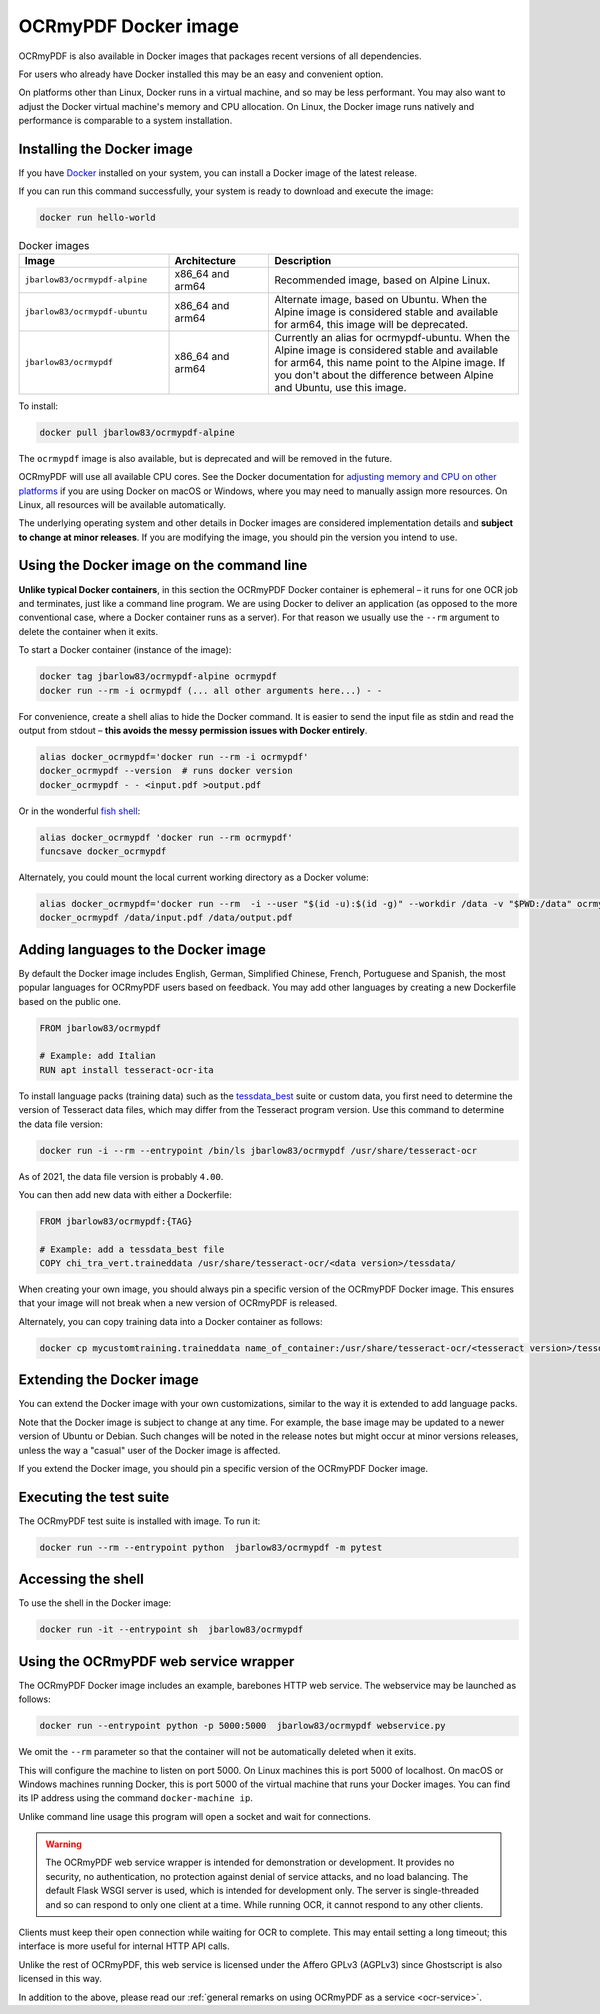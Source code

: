 .. SPDX-FileCopyrightText: 2022 James R. Barlow
..
.. SPDX-License-Identifier: CC-BY-SA-4.0

.. _docker:

=====================
OCRmyPDF Docker image
=====================

OCRmyPDF is also available in Docker images that packages recent
versions of all dependencies.

For users who already have Docker installed this may be an easy and
convenient option.

On platforms other than Linux, Docker runs in a virtual machine, and so may
be less performant. You may also want to adjust the Docker virtual machine's
memory and CPU allocation. On Linux, the Docker image runs natively and
performance is comparable to a system installation.

.. _docker-install:

Installing the Docker image
===========================

If you have `Docker <https://docs.docker.com/>`__ installed on your
system, you can install a Docker image of the latest release.

If you can run this command successfully, your system is ready to download and
execute the image:

.. code-block:: bash

   docker run hello-world

.. list-table:: Docker images
   :widths: 30 20 50
   :header-rows: 1

   * - Image
     - Architecture
     - Description
   * - ``jbarlow83/ocrmypdf-alpine``
     - x86_64 and arm64
     - Recommended image, based on Alpine Linux.
   * - ``jbarlow83/ocrmypdf-ubuntu``
     - x86_64 and arm64
     - Alternate image, based on Ubuntu. When the Alpine image is considered
       stable and available for arm64, this image will be deprecated.
   * - ``jbarlow83/ocrmypdf``
     - x86_64 and arm64
     - Currently an alias for ocrmypdf-ubuntu. When the Alpine image is
       considered stable and available for arm64, this name point to the
       Alpine image. If you don't about the difference between Alpine and
       Ubuntu, use this image.

To install:

.. code-block:: bash

   docker pull jbarlow83/ocrmypdf-alpine

The ``ocrmypdf`` image is also available, but is deprecated and will be removed
in the future.

OCRmyPDF will use all available CPU cores. See the Docker documentation for
`adjusting memory and CPU on other platforms <https://docs.docker.com/config/containers/resource_constraints/>`__
if you are using Docker on macOS or Windows, where you may need to manually assign
more resources. On Linux, all resources will be available automatically.

The underlying operating system and other details in Docker images are considered
implementation details and **subject to change at minor releases**. If you are
modifying the image, you should pin the version you intend to use.

Using the Docker image on the command line
==========================================

**Unlike typical Docker containers**, in this section the OCRmyPDF Docker
container is ephemeral – it runs for one OCR job and terminates, just like a
command line program. We are using Docker to deliver an application (as opposed
to the more conventional case, where a Docker container runs as a server).
For that reason we usually use the ``--rm`` argument to delete the container
when it exits.

To start a Docker container (instance of the image):

.. code-block:: bash

   docker tag jbarlow83/ocrmypdf-alpine ocrmypdf
   docker run --rm -i ocrmypdf (... all other arguments here...) - -

For convenience, create a shell alias to hide the Docker command. It is
easier to send the input file as stdin and read the output from
stdout – **this avoids the messy permission issues with Docker entirely**.

.. code-block:: bash

   alias docker_ocrmypdf='docker run --rm -i ocrmypdf'
   docker_ocrmypdf --version  # runs docker version
   docker_ocrmypdf - - <input.pdf >output.pdf

Or in the wonderful `fish shell <https://fishshell.com/>`__:

.. code-block:: fish

   alias docker_ocrmypdf 'docker run --rm ocrmypdf'
   funcsave docker_ocrmypdf

Alternately, you could mount the local current working directory as a
Docker volume:

.. code-block:: bash

   alias docker_ocrmypdf='docker run --rm  -i --user "$(id -u):$(id -g)" --workdir /data -v "$PWD:/data" ocrmypdf'
   docker_ocrmypdf /data/input.pdf /data/output.pdf

.. _docker-lang-packs:

Adding languages to the Docker image
====================================

By default the Docker image includes English, German, Simplified Chinese,
French, Portuguese and Spanish, the most popular languages for OCRmyPDF
users based on feedback. You may add other languages by creating a new
Dockerfile based on the public one.

.. code-block:: dockerfile

   FROM jbarlow83/ocrmypdf

   # Example: add Italian
   RUN apt install tesseract-ocr-ita

To install language packs (training data) such as the
`tessdata_best <https://github.com/tesseract-ocr/tessdata_best>`_ suite or
custom data, you first need to determine the version of Tesseract data files, which
may differ from the Tesseract program version. Use this command to determine the data
file version:

.. code-block:: bash

   docker run -i --rm --entrypoint /bin/ls jbarlow83/ocrmypdf /usr/share/tesseract-ocr

As of 2021, the data file version is probably ``4.00``.

You can then add new data with either a Dockerfile:

.. code-block:: dockerfile

   FROM jbarlow83/ocrmypdf:{TAG}

   # Example: add a tessdata_best file
   COPY chi_tra_vert.traineddata /usr/share/tesseract-ocr/<data version>/tessdata/

When creating your own image, you should always pin a specific version of the
OCRmyPDF Docker image. This ensures that your image will not break when a new
version of OCRmyPDF is released.

Alternately, you can copy training data into a Docker container as follows:

.. code-block:: bash

   docker cp mycustomtraining.traineddata name_of_container:/usr/share/tesseract-ocr/<tesseract version>/tessdata/

Extending the Docker image
==========================

You can extend the Docker image with your own customizations, similar to the way
it is extended to add language packs.

Note that the Docker image is subject to change at any time. For example, the base
image may be updated to a newer version of Ubuntu or Debian. Such changes will be
noted in the release notes but might occur at minor versions releases, unless the
way a "casual" user of the Docker image is affected.

If you extend the Docker image, you should pin a specific version of the OCRmyPDF
Docker image.

Executing the test suite
========================

The OCRmyPDF test suite is installed with image. To run it:

.. code-block:: bash

   docker run --rm --entrypoint python  jbarlow83/ocrmypdf -m pytest

Accessing the shell
===================

To use the shell in the Docker image:

.. code-block:: bash

   docker run -it --entrypoint sh  jbarlow83/ocrmypdf

Using the OCRmyPDF web service wrapper
======================================

The OCRmyPDF Docker image includes an example, barebones HTTP web
service. The webservice may be launched as follows:

.. code-block:: bash

   docker run --entrypoint python -p 5000:5000  jbarlow83/ocrmypdf webservice.py

We omit the ``--rm`` parameter so that the container will not be
automatically deleted when it exits.

This will configure the machine to listen on port 5000. On Linux machines
this is port 5000 of localhost. On macOS or Windows machines running
Docker, this is port 5000 of the virtual machine that runs your Docker
images. You can find its IP address using the command ``docker-machine ip``.

Unlike command line usage this program will open a socket and wait for
connections.

.. warning::

   The OCRmyPDF web service wrapper is intended for demonstration or
   development. It provides no security, no authentication, no
   protection against denial of service attacks, and no load balancing.
   The default Flask WSGI server is used, which is intended for
   development only. The server is single-threaded and so can respond to
   only one client at a time. While running OCR, it cannot respond to
   any other clients.

Clients must keep their open connection while waiting for OCR to
complete. This may entail setting a long timeout; this interface is more
useful for internal HTTP API calls.

Unlike the rest of OCRmyPDF, this web service is licensed under the
Affero GPLv3 (AGPLv3) since Ghostscript is also licensed in this way.

In addition to the above, please read our
:ref:`general remarks on using OCRmyPDF as a service <ocr-service>`.
